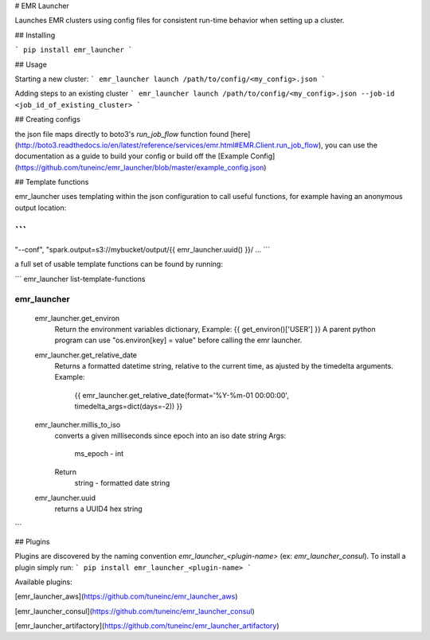 # EMR Launcher

Launches EMR clusters using config files for consistent run-time behavior when setting up a cluster.

## Installing

```
pip install emr_launcher
```

## Usage

Starting a new cluster:
```
emr_launcher launch /path/to/config/<my_config>.json
```

Adding steps to an existing cluster
```
emr_launcher launch /path/to/config/<my_config>.json --job-id <job_id_of_existing_cluster>
```

## Creating configs

the json file maps directly to boto3's `run_job_flow` function found [here](http://boto3.readthedocs.io/en/latest/reference/services/emr.html#EMR.Client.run_job_flow), you can use the documentation as a guide to build your config or build off the [Example Config](https://github.com/tuneinc/emr_launcher/blob/master/example_config.json)

## Template functions

emr_launcher uses templating within the json configuration to call useful functions, for example having an anonymous output location:

```
...
"--conf", "spark.output=s3://mybucket/output/{{ emr_launcher.uuid() }}/
...
```

a full set of usable template functions can be found by running:

```
emr_launcher list-template-functions

emr_launcher
============
  emr_launcher.get_environ
    Return the environment variables dictionary,
    Example: {{ get_environ()['USER'] }}
    A parent python program can use "os.environ[key] = value" before calling the emr launcher.

  emr_launcher.get_relative_date
    Returns a formatted datetime string,
    relative to the current time,
    as ajusted by the timedelta arguments.
    Example:
        {{ emr_launcher.get_relative_date(format='%Y-%m-01 00:00:00', timedelta_args=dict(days=-2)) }}

  emr_launcher.millis_to_iso
    converts a given milliseconds since epoch into an iso date string
    Args:
        ms_epoch - int
    Return
        string - formatted date string

  emr_launcher.uuid
    returns a UUID4 hex string
```

## Plugins

Plugins are discovered by the naming convention `emr_launcher_<plugin-name>` (ex: `emr_launcher_consul`). To install a plugin simply run:
```
pip install emr_launcher_<plugin-name>
```

Available plugins:

[emr_launcher_aws](https://github.com/tuneinc/emr_launcher_aws)

[emr_launcher_consul](https://github.com/tuneinc/emr_launcher_consul)

[emr_launcher_artifactory](https://github.com/tuneinc/emr_launcher_artifactory)


